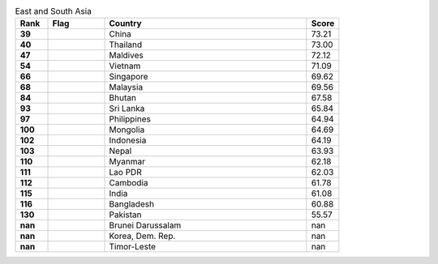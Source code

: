 .. list-table:: East and South Asia
   :widths: 4 7 25 4
   :header-rows: 1
   :stub-columns: 1

   * - Rank
     - Flag
     - Country
     - Score
   * - 39
     - .. figure:: /flags/tn_cn-flag.gif
          :height: 50px
          :width: 50px
     - China
     - 73.21
   * - 40
     - .. figure:: /flags/tn_th-flag.gif
          :height: 50px
          :width: 50px
     - Thailand
     - 73.00
   * - 47
     - .. figure:: /flags/tn_mv-flag.gif
          :height: 50px
          :width: 50px
     - Maldives
     - 72.12
   * - 54
     - .. figure:: /flags/tn_vn-flag.gif
          :height: 50px
          :width: 50px
     - Vietnam
     - 71.09
   * - 66
     - .. figure:: /flags/tn_sg-flag.gif
          :height: 50px
          :width: 50px
     - Singapore
     - 69.62
   * - 68
     - .. figure:: /flags/tn_my-flag.gif
          :height: 50px
          :width: 50px
     - Malaysia
     - 69.56
   * - 84
     - .. figure:: /flags/tn_bt-flag.gif
          :height: 50px
          :width: 50px
     - Bhutan
     - 67.58
   * - 93
     - .. figure:: /flags/tn_lk-flag.gif
          :height: 50px
          :width: 50px
     - Sri Lanka
     - 65.84
   * - 97
     - .. figure:: /flags/tn_ph-flag.gif
          :height: 50px
          :width: 50px
     - Philippines
     - 64.94
   * - 100
     - .. figure:: /flags/tn_mn-flag.gif
          :height: 50px
          :width: 50px
     - Mongolia
     - 64.69
   * - 102
     - .. figure:: /flags/tn_id-flag.gif
          :height: 50px
          :width: 50px
     - Indonesia
     - 64.19
   * - 103
     - .. figure:: /flags/tn_np-flag.gif
          :height: 50px
          :width: 50px
     - Nepal
     - 63.93
   * - 110
     - .. figure:: /flags/tn_mm-flag.gif
          :height: 50px
          :width: 50px
     - Myanmar
     - 62.18
   * - 111
     - .. figure:: /flags/tn_la-flag.gif
          :height: 50px
          :width: 50px
     - Lao PDR
     - 62.03
   * - 112
     - .. figure:: /flags/tn_kh-flag.gif
          :height: 50px
          :width: 50px
     - Cambodia
     - 61.78
   * - 115
     - .. figure:: /flags/tn_in-flag.gif
          :height: 50px
          :width: 50px
     - India
     - 61.08
   * - 116
     - .. figure:: /flags/tn_bd-flag.gif
          :height: 50px
          :width: 50px
     - Bangladesh
     - 60.88
   * - 130
     - .. figure:: /flags/tn_pk-flag.gif
          :height: 50px
          :width: 50px
     - Pakistan
     - 55.57
   * - nan
     - .. figure:: /flags/tn_bn-flag.gif
          :height: 50px
          :width: 50px
     - Brunei Darussalam
     - nan
   * - nan
     - .. figure:: /flags/tn_kp-flag.gif
          :height: 50px
          :width: 50px
     - Korea, Dem. Rep.
     - nan
   * - nan
     - .. figure:: /flags/tn_tl-flag.gif
          :height: 50px
          :width: 50px
     - Timor-Leste
     - nan
